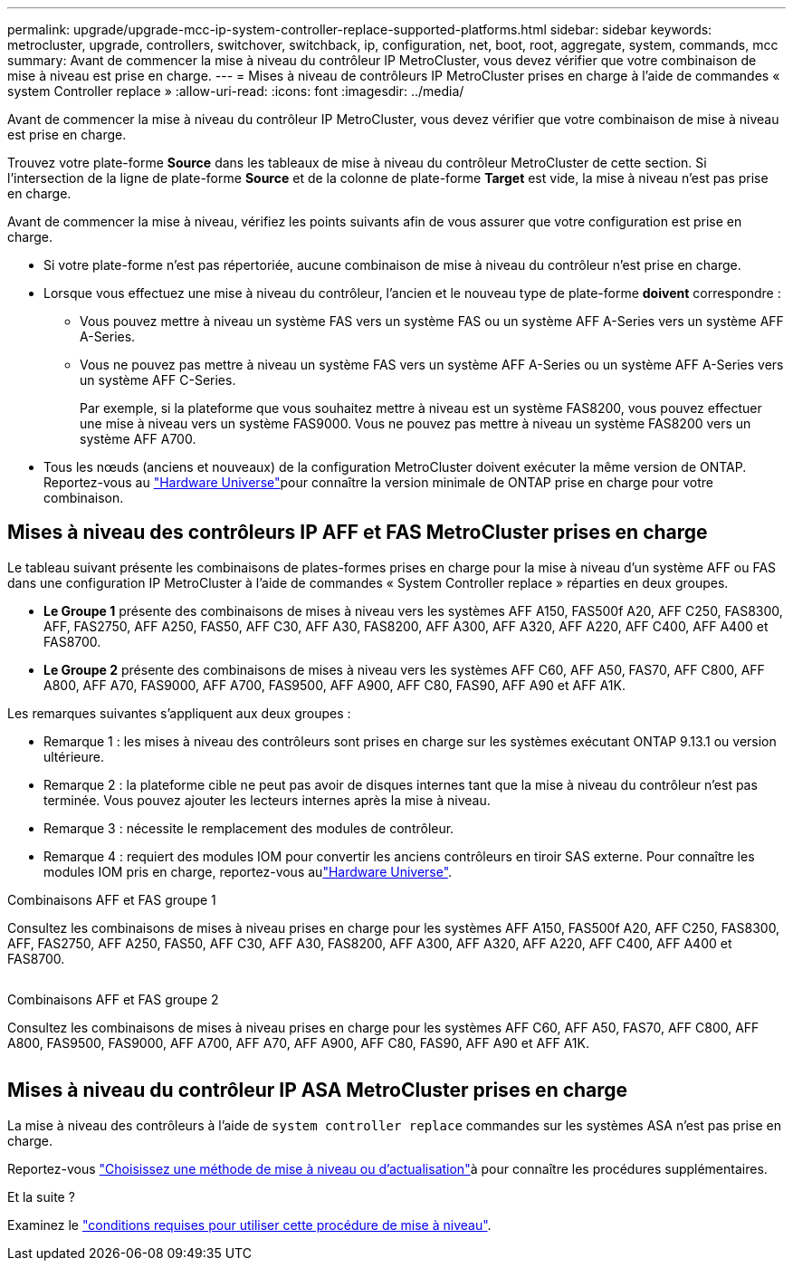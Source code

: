 ---
permalink: upgrade/upgrade-mcc-ip-system-controller-replace-supported-platforms.html 
sidebar: sidebar 
keywords: metrocluster, upgrade, controllers, switchover, switchback, ip, configuration, net, boot, root, aggregate, system, commands, mcc 
summary: Avant de commencer la mise à niveau du contrôleur IP MetroCluster, vous devez vérifier que votre combinaison de mise à niveau est prise en charge. 
---
= Mises à niveau de contrôleurs IP MetroCluster prises en charge à l'aide de commandes « system Controller replace »
:allow-uri-read: 
:icons: font
:imagesdir: ../media/


[role="lead"]
Avant de commencer la mise à niveau du contrôleur IP MetroCluster, vous devez vérifier que votre combinaison de mise à niveau est prise en charge.

Trouvez votre plate-forme *Source* dans les tableaux de mise à niveau du contrôleur MetroCluster de cette section. Si l'intersection de la ligne de plate-forme *Source* et de la colonne de plate-forme *Target* est vide, la mise à niveau n'est pas prise en charge.

Avant de commencer la mise à niveau, vérifiez les points suivants afin de vous assurer que votre configuration est prise en charge.

* Si votre plate-forme n'est pas répertoriée, aucune combinaison de mise à niveau du contrôleur n'est prise en charge.
* Lorsque vous effectuez une mise à niveau du contrôleur, l'ancien et le nouveau type de plate-forme *doivent* correspondre :
+
** Vous pouvez mettre à niveau un système FAS vers un système FAS ou un système AFF A-Series vers un système AFF A-Series.
** Vous ne pouvez pas mettre à niveau un système FAS vers un système AFF A-Series ou un système AFF A-Series vers un système AFF C-Series.
+
Par exemple, si la plateforme que vous souhaitez mettre à niveau est un système FAS8200, vous pouvez effectuer une mise à niveau vers un système FAS9000. Vous ne pouvez pas mettre à niveau un système FAS8200 vers un système AFF A700.



* Tous les nœuds (anciens et nouveaux) de la configuration MetroCluster doivent exécuter la même version de ONTAP. Reportez-vous au link:https://hwu.netapp.com["Hardware Universe"^]pour connaître la version minimale de ONTAP prise en charge pour votre combinaison.




== Mises à niveau des contrôleurs IP AFF et FAS MetroCluster prises en charge

Le tableau suivant présente les combinaisons de plates-formes prises en charge pour la mise à niveau d'un système AFF ou FAS dans une configuration IP MetroCluster à l'aide de commandes « System Controller replace » réparties en deux groupes.

* *Le Groupe 1* présente des combinaisons de mises à niveau vers les systèmes AFF A150, FAS500f A20, AFF C250, FAS8300, AFF, FAS2750, AFF A250, FAS50, AFF C30, AFF A30, FAS8200, AFF A300, AFF A320, AFF A220, AFF C400, AFF A400 et FAS8700.
* *Le Groupe 2* présente des combinaisons de mises à niveau vers les systèmes AFF C60, AFF A50, FAS70, AFF C800, AFF A800, AFF A70, FAS9000, AFF A700, FAS9500, AFF A900, AFF C80, FAS90, AFF A90 et AFF A1K.


Les remarques suivantes s'appliquent aux deux groupes :

* Remarque 1 : les mises à niveau des contrôleurs sont prises en charge sur les systèmes exécutant ONTAP 9.13.1 ou version ultérieure.
* Remarque 2 : la plateforme cible ne peut pas avoir de disques internes tant que la mise à niveau du contrôleur n'est pas terminée. Vous pouvez ajouter les lecteurs internes après la mise à niveau.
* Remarque 3 : nécessite le remplacement des modules de contrôleur.
* Remarque 4 : requiert des modules IOM pour convertir les anciens contrôleurs en tiroir SAS externe. Pour connaître les modules IOM pris en charge, reportez-vous aulink:https://hwu.netapp.com/["Hardware Universe"^].


[role="tabbed-block"]
====
.Combinaisons AFF et FAS groupe 1
--
Consultez les combinaisons de mises à niveau prises en charge pour les systèmes AFF A150, FAS500f A20, AFF C250, FAS8300, AFF, FAS2750, AFF A250, FAS50, AFF C30, AFF A30, FAS8200, AFF A300, AFF A320, AFF A220, AFF C400, AFF A400 et FAS8700.

image:../media/assisted-group-1.png[""]

--
.Combinaisons AFF et FAS groupe 2
--
Consultez les combinaisons de mises à niveau prises en charge pour les systèmes AFF C60, AFF A50, FAS70, AFF C800, AFF A800, FAS9500, FAS9000, AFF A700, AFF A70, AFF A900, AFF C80, FAS90, AFF A90 et AFF A1K.

image:../media/assisted-group-2.png[""]

--
====


== Mises à niveau du contrôleur IP ASA MetroCluster prises en charge

La mise à niveau des contrôleurs à l'aide de `system controller replace` commandes sur les systèmes ASA n'est pas prise en charge.

Reportez-vous link:https://docs.netapp.com/us-en/ontap-metrocluster/upgrade/concept_choosing_an_upgrade_method_mcc.html["Choisissez une méthode de mise à niveau ou d'actualisation"]à pour connaître les procédures supplémentaires.

.Et la suite ?
Examinez le link:upgrade-mcc-ip-system-controller-replace-requirements.html["conditions requises pour utiliser cette procédure de mise à niveau"].
